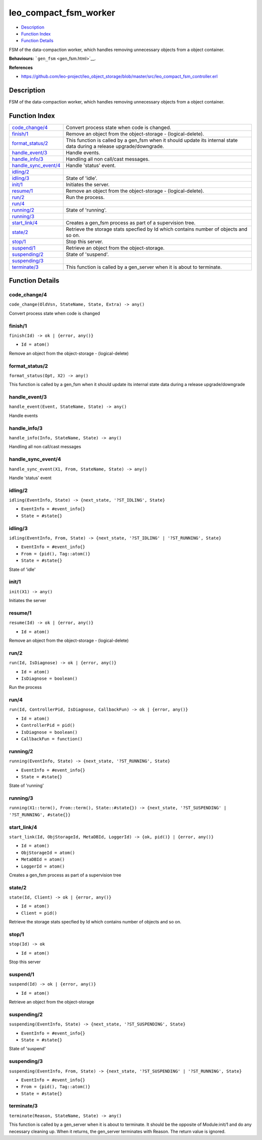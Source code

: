 leo\_compact\_fsm\_worker
================================

-  `Description <#description>`__
-  `Function Index <#index>`__
-  `Function Details <#functions>`__

FSM of the data-compaction worker, which handles removing unnecessary
objects from a object container.

**Behaviours:** ```gen_fsm`` <gen_fsm.html>`__.

**References**

-  https://github.com/leo-project/leo\_object\_storage/blob/master/src/leo\_compact\_fsm\_controller.erl

Description
-----------

FSM of the data-compaction worker, which handles removing unnecessary
objects from a object container.

Function Index
--------------

+----------------------------------------------------+---------------------------------------------------------------------------------------------------------------------------+
| `code\_change/4 <#code_change-4>`__                | Convert process state when code is changed.                                                                               |
+----------------------------------------------------+---------------------------------------------------------------------------------------------------------------------------+
| `finish/1 <#finish-1>`__                           | Remove an object from the object-storage - (logical-delete).                                                              |
+----------------------------------------------------+---------------------------------------------------------------------------------------------------------------------------+
| `format\_status/2 <#format_status-2>`__            | This function is called by a gen\_fsm when it should update its internal state data during a release upgrade/downgrade.   |
+----------------------------------------------------+---------------------------------------------------------------------------------------------------------------------------+
| `handle\_event/3 <#handle_event-3>`__              | Handle events.                                                                                                            |
+----------------------------------------------------+---------------------------------------------------------------------------------------------------------------------------+
| `handle\_info/3 <#handle_info-3>`__                | Handling all non call/cast messages.                                                                                      |
+----------------------------------------------------+---------------------------------------------------------------------------------------------------------------------------+
| `handle\_sync\_event/4 <#handle_sync_event-4>`__   | Handle 'status' event.                                                                                                    |
+----------------------------------------------------+---------------------------------------------------------------------------------------------------------------------------+
| `idling/2 <#idling-2>`__                           |                                                                                                                           |
+----------------------------------------------------+---------------------------------------------------------------------------------------------------------------------------+
| `idling/3 <#idling-3>`__                           | State of 'idle'.                                                                                                          |
+----------------------------------------------------+---------------------------------------------------------------------------------------------------------------------------+
| `init/1 <#init-1>`__                               | Initiates the server.                                                                                                     |
+----------------------------------------------------+---------------------------------------------------------------------------------------------------------------------------+
| `resume/1 <#resume-1>`__                           | Remove an object from the object-storage - (logical-delete).                                                              |
+----------------------------------------------------+---------------------------------------------------------------------------------------------------------------------------+
| `run/2 <#run-2>`__                                 | Run the process.                                                                                                          |
+----------------------------------------------------+---------------------------------------------------------------------------------------------------------------------------+
| `run/4 <#run-4>`__                                 |                                                                                                                           |
+----------------------------------------------------+---------------------------------------------------------------------------------------------------------------------------+
| `running/2 <#running-2>`__                         | State of 'running'.                                                                                                       |
+----------------------------------------------------+---------------------------------------------------------------------------------------------------------------------------+
| `running/3 <#running-3>`__                         |                                                                                                                           |
+----------------------------------------------------+---------------------------------------------------------------------------------------------------------------------------+
| `start\_link/4 <#start_link-4>`__                  | Creates a gen\_fsm process as part of a supervision tree.                                                                 |
+----------------------------------------------------+---------------------------------------------------------------------------------------------------------------------------+
| `state/2 <#state-2>`__                             | Retrieve the storage stats specfied by Id which contains number of objects and so on.                                     |
+----------------------------------------------------+---------------------------------------------------------------------------------------------------------------------------+
| `stop/1 <#stop-1>`__                               | Stop this server.                                                                                                         |
+----------------------------------------------------+---------------------------------------------------------------------------------------------------------------------------+
| `suspend/1 <#suspend-1>`__                         | Retrieve an object from the object-storage.                                                                               |
+----------------------------------------------------+---------------------------------------------------------------------------------------------------------------------------+
| `suspending/2 <#suspending-2>`__                   | State of 'suspend'.                                                                                                       |
+----------------------------------------------------+---------------------------------------------------------------------------------------------------------------------------+
| `suspending/3 <#suspending-3>`__                   |                                                                                                                           |
+----------------------------------------------------+---------------------------------------------------------------------------------------------------------------------------+
| `terminate/3 <#terminate-3>`__                     | This function is called by a gen\_server when it is about to terminate.                                                   |
+----------------------------------------------------+---------------------------------------------------------------------------------------------------------------------------+

Function Details
----------------

code\_change/4
~~~~~~~~~~~~~~

``code_change(OldVsn, StateName, State, Extra) -> any()``

Convert process state when code is changed

finish/1
~~~~~~~~

``finish(Id) -> ok | {error, any()}``

-  ``Id = atom()``

Remove an object from the object-storage - (logical-delete)

format\_status/2
~~~~~~~~~~~~~~~~

``format_status(Opt, X2) -> any()``

This function is called by a gen\_fsm when it should update its internal
state data during a release upgrade/downgrade

handle\_event/3
~~~~~~~~~~~~~~~

``handle_event(Event, StateName, State) -> any()``

Handle events

handle\_info/3
~~~~~~~~~~~~~~

``handle_info(Info, StateName, State) -> any()``

Handling all non call/cast messages

handle\_sync\_event/4
~~~~~~~~~~~~~~~~~~~~~

``handle_sync_event(X1, From, StateName, State) -> any()``

Handle 'status' event

idling/2
~~~~~~~~

``idling(EventInfo, State) -> {next_state, '?ST_IDLING', State}``

-  ``EventInfo = #event_info{}``
-  ``State = #state{}``

idling/3
~~~~~~~~

``idling(EventInfo, From, State) -> {next_state, '?ST_IDLING' | '?ST_RUNNING', State}``

-  ``EventInfo = #event_info{}``
-  ``From = {pid(), Tag::atom()}``
-  ``State = #state{}``

State of 'idle'

init/1
~~~~~~

``init(X1) -> any()``

Initiates the server

resume/1
~~~~~~~~

``resume(Id) -> ok | {error, any()}``

-  ``Id = atom()``

Remove an object from the object-storage - (logical-delete)

run/2
~~~~~

``run(Id, IsDiagnose) -> ok | {error, any()}``

-  ``Id = atom()``
-  ``IsDiagnose = boolean()``

Run the process

run/4
~~~~~

``run(Id, ControllerPid, IsDiagnose, CallbackFun) -> ok | {error, any()}``

-  ``Id = atom()``
-  ``ControllerPid = pid()``
-  ``IsDiagnose = boolean()``
-  ``CallbackFun = function()``

running/2
~~~~~~~~~

``running(EventInfo, State) -> {next_state, '?ST_RUNNING', State}``

-  ``EventInfo = #event_info{}``
-  ``State = #state{}``

State of 'running'

running/3
~~~~~~~~~

| ``running(X1::term(), From::term(), State::#state{}) -> {next_state, '?ST_SUSPENDING' | '?ST_RUNNING', #state{}}``

start\_link/4
~~~~~~~~~~~~~

``start_link(Id, ObjStorageId, MetaDBId, LoggerId) -> {ok, pid()} | {error, any()}``

-  ``Id = atom()``
-  ``ObjStorageId = atom()``
-  ``MetaDBId = atom()``
-  ``LoggerId = atom()``

Creates a gen\_fsm process as part of a supervision tree

state/2
~~~~~~~

``state(Id, Client) -> ok | {error, any()}``

-  ``Id = atom()``
-  ``Client = pid()``

Retrieve the storage stats specfied by Id which contains number of
objects and so on.

stop/1
~~~~~~

``stop(Id) -> ok``

-  ``Id = atom()``

Stop this server

suspend/1
~~~~~~~~~

``suspend(Id) -> ok | {error, any()}``

-  ``Id = atom()``

Retrieve an object from the object-storage

suspending/2
~~~~~~~~~~~~

``suspending(EventInfo, State) -> {next_state, '?ST_SUSPENDING', State}``

-  ``EventInfo = #event_info{}``
-  ``State = #state{}``

State of 'suspend'

suspending/3
~~~~~~~~~~~~

``suspending(EventInfo, From, State) -> {next_state, '?ST_SUSPENDING' | '?ST_RUNNING', State}``

-  ``EventInfo = #event_info{}``
-  ``From = {pid(), Tag::atom()}``
-  ``State = #state{}``

terminate/3
~~~~~~~~~~~

``terminate(Reason, StateName, State) -> any()``

This function is called by a gen\_server when it is about to terminate.
It should be the opposite of Module:init/1 and do any necessary cleaning
up. When it returns, the gen\_server terminates with Reason. The return
value is ignored.
